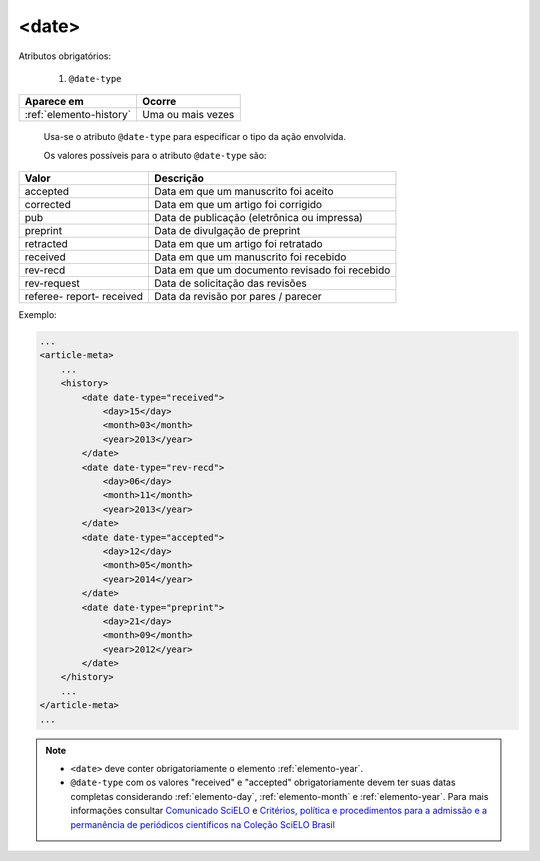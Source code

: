 .. _elemento-date:

<date>
======

Atributos obrigatórios:

  1. ``@date-type``

+-------------------------+-------------------+
| Aparece em              | Ocorre            |
+=========================+===================+
| :ref:`elemento-history` | Uma ou mais vezes |
+-------------------------+-------------------+


 Usa-se o atributo ``@date-type`` para especificar o tipo da ação envolvida.


 Os valores possíveis para o atributo ``@date-type`` são:

+-------------+------------------------------------------------+
| Valor       | Descrição                                      |
+=============+================================================+
| accepted    | Data em que um manuscrito foi aceito           |
+-------------+------------------------------------------------+
| corrected   | Data em que um artigo foi corrigido            |
+-------------+------------------------------------------------+
| pub         | Data de publicação (eletrônica ou impressa)    |
+-------------+------------------------------------------------+
| preprint    | Data de divulgação de preprint                 |
+-------------+------------------------------------------------+
| retracted   | Data em que um artigo foi retratado            |
+-------------+------------------------------------------------+
| received    | Data em que um manuscrito foi recebido         |
+-------------+------------------------------------------------+
| rev-recd    | Data em que um documento revisado foi recebido |
+-------------+------------------------------------------------+
| rev-request | Data de solicitação das revisões               |
+-------------+------------------------------------------------+
| referee-    |                                                |
| report-     | Data da revisão por pares / parecer            |
| received    |                                                |
+-------------+------------------------------------------------+

Exemplo:

.. code-block:: xml

    ...
    <article-meta>
        ...
        <history>
            <date date-type="received">
                <day>15</day>
                <month>03</month>
                <year>2013</year>
            </date>
            <date date-type="rev-recd">
                <day>06</day>
                <month>11</month>
                <year>2013</year>
            </date>
            <date date-type="accepted">
                <day>12</day>
                <month>05</month>
                <year>2014</year>
            </date>
            <date date-type="preprint">
                <day>21</day>
                <month>09</month>
                <year>2012</year>
            </date>
        </history>
        ...
    </article-meta>
    ...


.. note:: 
 * ``<date>`` deve conter obrigatoriamente o elemento :ref:`elemento-year`.
 * ``@date-type`` com os valores "received" e "accepted" obrigatoriamente devem ter suas datas completas considerando :ref:`elemento-day`, :ref:`elemento-month` e :ref:`elemento-year`. Para mais informações consultar `Comunicado SciELO <https://us4.campaign-archive.com/?u=f26dcf71797dd37381acb4aa5&id=2a6634a845>`_ e `Critérios, política e procedimentos para a admissão e a permanência de periódicos científicos na Coleção SciELO Brasil <http://www.scielo.br/avaliacao/Criterios_SciELO_Brasil_versao_revisada_atualizada_outubro_20171206.pdf>`_  



.. {"reviewed_on": "20160623", "by": "gandhalf_thewhite@hotmail.com"}

